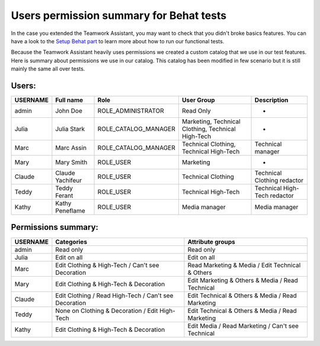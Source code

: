 Users permission summary for Behat tests
========================================

.. _Setup Behat part: ../best_practices/core/behat.html

In the case you extended the Teamwork Assistant, you may want to check that you didn't broke basics features. You can
have a look to the `Setup Behat part`_ to learn more about how to run our functional tests.

Because the Teamwork Assistant heavily uses permissions we created a custom catalog that we use in our test features.
Here is summary about permissions we use in our catalog. This catalog has been modified in few scenario but it is still
mainly the same all over tests.

Users:
------
+----------+------------------+----------------------+----------------------------------------------------+--------------------------------+
| USERNAME | Full name        | Role                 | User Group                                         | Description                    |
+==========+==================+======================+====================================================+================================+
| admin    | John Doe         | ROLE_ADMINISTRATOR   | Read Only                                          | -                              |
+----------+------------------+----------------------+----------------------------------------------------+--------------------------------+
| Julia    | Julia Stark      | ROLE_CATALOG_MANAGER | Marketing, Technical Clothing, Technical High-Tech | -                              |
+----------+------------------+----------------------+----------------------------------------------------+--------------------------------+
| Marc     | Marc Assin       | ROLE_CATALOG_MANAGER | Technical Clothing, Technical High-Tech            | Technical manager              |
+----------+------------------+----------------------+----------------------------------------------------+--------------------------------+
| Mary     | Mary Smith       | ROLE_USER            | Marketing                                          | -                              |
+----------+------------------+----------------------+----------------------------------------------------+--------------------------------+
| Claude   | Claude Yachifeur | ROLE_USER            | Technical Clothing                                 | Technical Clothing redactor    |
+----------+------------------+----------------------+----------------------------------------------------+--------------------------------+
| Teddy    | Teddy Ferant     | ROLE_USER            | Technical High-Tech                                | Technical High-Tech redactor   |
+----------+------------------+----------------------+----------------------------------------------------+--------------------------------+
| Kathy    | Kathy Peneflame  | ROLE_USER            | Media manager                                      | Media manager                  |
+----------+------------------+----------------------+----------------------------------------------------+--------------------------------+

Permissions summary:
--------------------
+----------+--------------------------------------------------------+---------------------------------------------------+
| USERNAME | Categories                                             | Attribute groups                                  |
+==========+========================================================+===================================================+
| admin    | Read only                                              | Read only                                         |
+----------+--------------------------------------------------------+---------------------------------------------------+
| Julia    | Edit on all                                            | Edit on all                                       |
+----------+--------------------------------------------------------+---------------------------------------------------+
| Marc     | Edit Clothing & High-Tech / Can't see Decoration       | Read Marketing & Media / Edit Technical & Others  |
+----------+--------------------------------------------------------+---------------------------------------------------+
| Mary     | Edit Clothing & High-Tech & Decoration                 | Edit Marketing & Others & Media / Read Technical  |
+----------+--------------------------------------------------------+---------------------------------------------------+
| Claude   | Edit Clothing / Read High-Tech  / Can't see Decoration | Edit Technical & Others & Media / Read Marketing  |
+----------+--------------------------------------------------------+---------------------------------------------------+
| Teddy    | None on Clothing & Decoration / Edit High-Tech         | Edit Technical & Others & Media / Read Marketing  |
+----------+--------------------------------------------------------+---------------------------------------------------+
| Kathy    | Edit Clothing & High-Tech & Decoration                 | Edit Media / Read Marketing / Can't see Technical |
+----------+--------------------------------------------------------+---------------------------------------------------+
